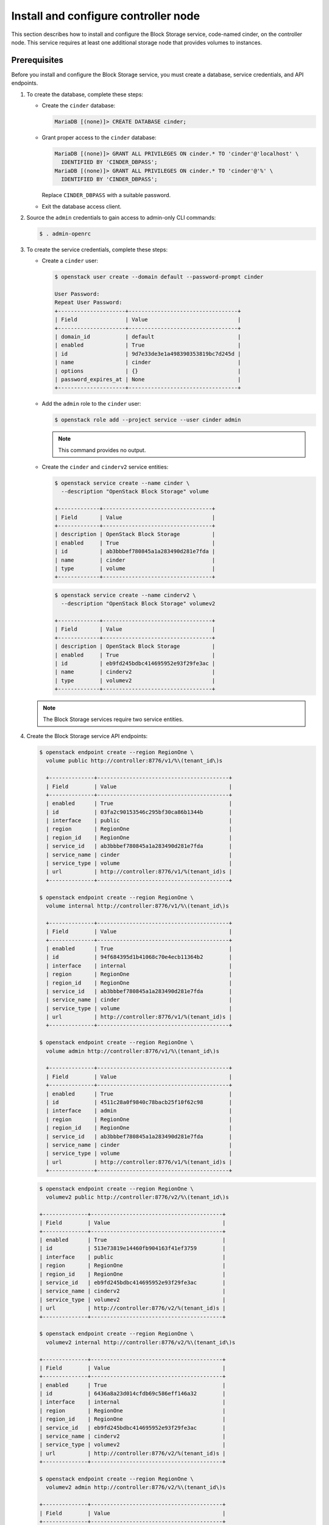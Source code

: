 .. _cinder-controller:

Install and configure controller node
~~~~~~~~~~~~~~~~~~~~~~~~~~~~~~~~~~~~~

This section describes how to install and configure the Block
Storage service, code-named cinder, on the controller node. This
service requires at least one additional storage node that provides
volumes to instances.

Prerequisites
-------------

Before you install and configure the Block Storage service, you
must create a database, service credentials, and API endpoints.

#. To create the database, complete these steps:

   .. only:: ubuntu

      * Use the database access client to connect to the database
        server as the ``root`` user:

        .. code-block:: console

           # mysql

        .. end

   .. endonly

   .. only:: rdo or debian or obs

      * Use the database access client to connect to the database
        server as the ``root`` user:

        .. code-block:: console

           $ mysql -u root -p

        .. end

   .. endonly

   * Create the ``cinder`` database:

     .. code-block:: console

        MariaDB [(none)]> CREATE DATABASE cinder;

     .. end

   * Grant proper access to the ``cinder`` database:

     .. code-block:: console

        MariaDB [(none)]> GRANT ALL PRIVILEGES ON cinder.* TO 'cinder'@'localhost' \
          IDENTIFIED BY 'CINDER_DBPASS';
        MariaDB [(none)]> GRANT ALL PRIVILEGES ON cinder.* TO 'cinder'@'%' \
          IDENTIFIED BY 'CINDER_DBPASS';

     .. end

     Replace ``CINDER_DBPASS`` with a suitable password.

   * Exit the database access client.

#. Source the ``admin`` credentials to gain access to admin-only
   CLI commands:

   .. code-block:: console

      $ . admin-openrc

   .. end

#. To create the service credentials, complete these steps:

   * Create a ``cinder`` user:

     .. code-block:: console

        $ openstack user create --domain default --password-prompt cinder

        User Password:
        Repeat User Password:
        +---------------------+----------------------------------+
        | Field               | Value                            |
        +---------------------+----------------------------------+
        | domain_id           | default                          |
        | enabled             | True                             |
        | id                  | 9d7e33de3e1a498390353819bc7d245d |
        | name                | cinder                           |
        | options             | {}                               |
        | password_expires_at | None                             |
        +---------------------+----------------------------------+

     .. end

   * Add the ``admin`` role to the ``cinder`` user:

     .. code-block:: console

        $ openstack role add --project service --user cinder admin

     .. end

     .. note::

        This command provides no output.

   * Create the ``cinder`` and ``cinderv2`` service entities:

     .. code-block:: console

        $ openstack service create --name cinder \
          --description "OpenStack Block Storage" volume

        +-------------+----------------------------------+
        | Field       | Value                            |
        +-------------+----------------------------------+
        | description | OpenStack Block Storage          |
        | enabled     | True                             |
        | id          | ab3bbbef780845a1a283490d281e7fda |
        | name        | cinder                           |
        | type        | volume                           |
        +-------------+----------------------------------+

     .. end

     .. code-block:: console

        $ openstack service create --name cinderv2 \
          --description "OpenStack Block Storage" volumev2

        +-------------+----------------------------------+
        | Field       | Value                            |
        +-------------+----------------------------------+
        | description | OpenStack Block Storage          |
        | enabled     | True                             |
        | id          | eb9fd245bdbc414695952e93f29fe3ac |
        | name        | cinderv2                         |
        | type        | volumev2                         |
        +-------------+----------------------------------+

     .. end

   .. note::

      The Block Storage services require two service entities.

#. Create the Block Storage service API endpoints:

   .. code-block:: console

      $ openstack endpoint create --region RegionOne \
        volume public http://controller:8776/v1/%\(tenant_id\)s

        +--------------+-----------------------------------------+
        | Field        | Value                                   |
        +--------------+-----------------------------------------+
        | enabled      | True                                    |
        | id           | 03fa2c90153546c295bf30ca86b1344b        |
        | interface    | public                                  |
        | region       | RegionOne                               |
        | region_id    | RegionOne                               |
        | service_id   | ab3bbbef780845a1a283490d281e7fda        |
        | service_name | cinder                                  |
        | service_type | volume                                  |
        | url          | http://controller:8776/v1/%(tenant_id)s |
        +--------------+-----------------------------------------+

      $ openstack endpoint create --region RegionOne \
        volume internal http://controller:8776/v1/%\(tenant_id\)s

        +--------------+-----------------------------------------+
        | Field        | Value                                   |
        +--------------+-----------------------------------------+
        | enabled      | True                                    |
        | id           | 94f684395d1b41068c70e4ecb11364b2        |
        | interface    | internal                                |
        | region       | RegionOne                               |
        | region_id    | RegionOne                               |
        | service_id   | ab3bbbef780845a1a283490d281e7fda        |
        | service_name | cinder                                  |
        | service_type | volume                                  |
        | url          | http://controller:8776/v1/%(tenant_id)s |
        +--------------+-----------------------------------------+

      $ openstack endpoint create --region RegionOne \
        volume admin http://controller:8776/v1/%\(tenant_id\)s

        +--------------+-----------------------------------------+
        | Field        | Value                                   |
        +--------------+-----------------------------------------+
        | enabled      | True                                    |
        | id           | 4511c28a0f9840c78bacb25f10f62c98        |
        | interface    | admin                                   |
        | region       | RegionOne                               |
        | region_id    | RegionOne                               |
        | service_id   | ab3bbbef780845a1a283490d281e7fda        |
        | service_name | cinder                                  |
        | service_type | volume                                  |
        | url          | http://controller:8776/v1/%(tenant_id)s |
        +--------------+-----------------------------------------+

   .. end

   .. code-block:: console

      $ openstack endpoint create --region RegionOne \
        volumev2 public http://controller:8776/v2/%\(tenant_id\)s

      +--------------+-----------------------------------------+
      | Field        | Value                                   |
      +--------------+-----------------------------------------+
      | enabled      | True                                    |
      | id           | 513e73819e14460fb904163f41ef3759        |
      | interface    | public                                  |
      | region       | RegionOne                               |
      | region_id    | RegionOne                               |
      | service_id   | eb9fd245bdbc414695952e93f29fe3ac        |
      | service_name | cinderv2                                |
      | service_type | volumev2                                |
      | url          | http://controller:8776/v2/%(tenant_id)s |
      +--------------+-----------------------------------------+

      $ openstack endpoint create --region RegionOne \
        volumev2 internal http://controller:8776/v2/%\(tenant_id\)s

      +--------------+-----------------------------------------+
      | Field        | Value                                   |
      +--------------+-----------------------------------------+
      | enabled      | True                                    |
      | id           | 6436a8a23d014cfdb69c586eff146a32        |
      | interface    | internal                                |
      | region       | RegionOne                               |
      | region_id    | RegionOne                               |
      | service_id   | eb9fd245bdbc414695952e93f29fe3ac        |
      | service_name | cinderv2                                |
      | service_type | volumev2                                |
      | url          | http://controller:8776/v2/%(tenant_id)s |
      +--------------+-----------------------------------------+

      $ openstack endpoint create --region RegionOne \
        volumev2 admin http://controller:8776/v2/%\(tenant_id\)s

      +--------------+-----------------------------------------+
      | Field        | Value                                   |
      +--------------+-----------------------------------------+
      | enabled      | True                                    |
      | id           | e652cf84dd334f359ae9b045a2c91d96        |
      | interface    | admin                                   |
      | region       | RegionOne                               |
      | region_id    | RegionOne                               |
      | service_id   | eb9fd245bdbc414695952e93f29fe3ac        |
      | service_name | cinderv2                                |
      | service_type | volumev2                                |
      | url          | http://controller:8776/v2/%(tenant_id)s |
      +--------------+-----------------------------------------+

   .. end

   .. note::

      The Block Storage services require endpoints for each service
      entity.

Install and configure components
--------------------------------

.. only:: obs

   #. Install the packages:

      .. code-block:: console

         # zypper install openstack-cinder-api openstack-cinder-scheduler

      .. end

.. endonly

.. only:: rdo

   #. Install the packages:

      .. code-block:: console

         # yum install openstack-cinder

      .. end

.. endonly

.. only:: ubuntu or debian

   #. Install the packages:

      .. code-block:: console

         # apt install cinder-api cinder-scheduler

      .. end

.. endonly

2. Edit the ``/etc/cinder/cinder.conf`` file and complete the
   following actions:

   * In the ``[database]`` section, configure database access:

     .. path /etc/cinder/cinder.conf
     .. code-block:: ini

        [database]
        # ...
        connection = mysql+pymysql://cinder:CINDER_DBPASS@controller/cinder

     .. end

     Replace ``CINDER_DBPASS`` with the password you chose for the
     Block Storage database.

   * In the ``[DEFAULT]`` section, configure ``RabbitMQ``
     message queue access:

     .. path /etc/cinder/cinder.conf
     .. code-block:: ini

        [DEFAULT]
        # ...
        transport_url = rabbit://openstack:RABBIT_PASS@controller

     .. end

     Replace ``RABBIT_PASS`` with the password you chose for the
     ``openstack`` account in ``RabbitMQ``.

   * In the ``[DEFAULT]`` and ``[keystone_authtoken]`` sections,
     configure Identity service access:

     .. path /etc/cinder/cinder.conf
     .. code-block:: ini

        [DEFAULT]
        # ...
        auth_strategy = keystone

        [keystone_authtoken]
        # ...
        auth_uri = http://controller:5000
        auth_url = http://controller:35357
        memcached_servers = controller:11211
        auth_type = password
        project_domain_name = default
        user_domain_name = default
        project_name = service
        username = cinder
        password = CINDER_PASS

     .. end

     Replace ``CINDER_PASS`` with the password you chose for
     the ``cinder`` user in the Identity service.

     .. note::

        Comment out or remove any other options in the
        ``[keystone_authtoken]`` section.

   * In the ``[DEFAULT]`` section, configure the ``my_ip`` option to
     use the management interface IP address of the controller node:

     .. path /etc/cinder/cinder.conf
     .. code-block:: ini

        [DEFAULT]
        # ...
        my_ip = 10.0.0.11

     .. end

   .. only:: obs or rdo or ubuntu

      * In the ``[oslo_concurrency]`` section, configure the lock path:

        .. path /etc/cinder/cinder.conf
        .. code-block:: ini

           [oslo_concurrency]
           # ...
           lock_path = /var/lib/cinder/tmp

        .. end

   .. endonly

.. only:: rdo or ubuntu or debian

   3. Populate the Block Storage database:

      .. code-block:: console

         # su -s /bin/sh -c "cinder-manage db sync" cinder

      .. end

      .. note::

         Ignore any deprecation messages in this output.

.. endonly

Configure Compute to use Block Storage
--------------------------------------

* Edit the ``/etc/nova/nova.conf`` file and add the following
  to it:

  .. path /etc/nova/nova.conf
  .. code-block:: ini

     [cinder]
     os_region_name = RegionOne

  .. end

Finalize installation
---------------------

.. only:: obs or rdo

   #. Restart the Compute API service:

      .. code-block:: console

         # systemctl restart openstack-nova-api.service

      .. end

   #. Start the Block Storage services and configure them to start when
      the system boots:

      .. code-block:: console

         # systemctl enable openstack-cinder-api.service openstack-cinder-scheduler.service
         # systemctl start openstack-cinder-api.service openstack-cinder-scheduler.service

      .. end

.. endonly

.. only:: ubuntu or debian

   #. Restart the Compute API service:

      .. code-block:: console

         # service nova-api restart

      .. end

   #. Restart the Block Storage services:

      .. code-block:: console

         # service cinder-scheduler restart
         # service cinder-api restart

      .. end

.. endonly
